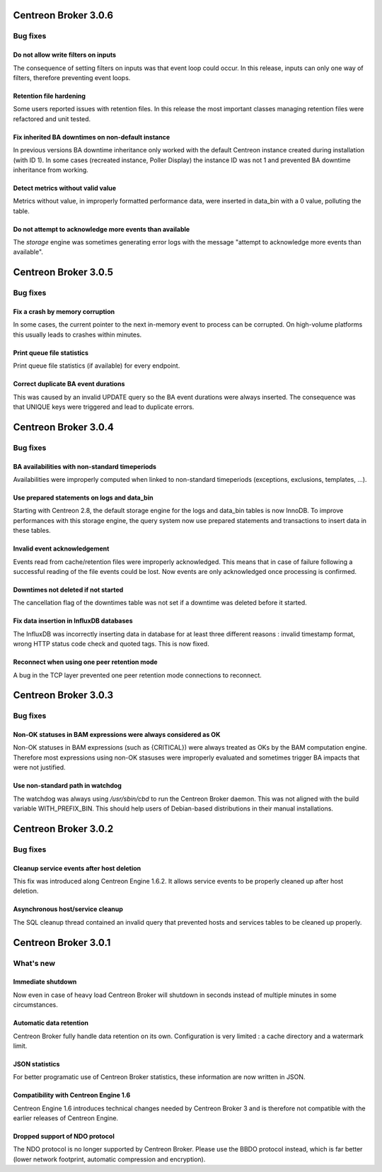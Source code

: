 =====================
Centreon Broker 3.0.6
=====================

*********
Bug fixes
*********

Do not allow write filters on inputs
====================================

The consequence of setting filters on inputs was that event loop could
occur. In this release, inputs can only one way of filters, therefore
preventing event loops.

Retention file hardening
========================

Some users reported issues with retention files. In this release the
most important classes managing retention files were refactored and unit
tested.

Fix inherited BA downtimes on non-default instance
==================================================

In previous versions BA downtime inheritance only worked with the
default Centreon instance created during installation (with ID 1). In
some cases (recreated instance, Poller Display) the instance ID was not
1 and prevented BA downtime inheritance from working.

Detect metrics without valid value
==================================

Metrics without value, in improperly formatted performance data, were
inserted in data_bin with a 0 value, polluting the table.

Do not attempt to acknowledge more events than available
========================================================

The *storage* engine was sometimes generating error logs with the
message "attempt to acknowledge more events than available".

=====================
Centreon Broker 3.0.5
=====================

*********
Bug fixes
*********

Fix a crash by memory corruption
================================

In some cases, the current pointer to the next in-memory event to
process can be corrupted. On high-volume platforms this usually leads
to crashes within minutes.

Print queue file statistics
===========================

Print queue file statistics (if available) for every endpoint.

Correct duplicate BA event durations
====================================

This was caused by an invalid UPDATE query so the BA event durations
were always inserted. The consequence was that UNIQUE keys were
triggered and lead to duplicate errors.

=====================
Centreon Broker 3.0.4
=====================

*********
Bug fixes
*********

BA availabilities with non-standard timeperiods
===============================================

Availabilities were improperly computed when linked to non-standard
timeperiods (exceptions, exclusions, templates, ...).

Use prepared statements on logs and data_bin
============================================

Starting with Centreon 2.8, the default storage engine for the logs and
data_bin tables is now InnoDB. To improve performances with this storage
engine, the query system now use prepared statements and transactions to
insert data in these tables.

Invalid event acknowledgement
=============================

Events read from cache/retention files were improperly acknowledged.
This means that in case of failure following a successful reading of the
file events could be lost. Now events are only acknowledged once
processing is confirmed.

Downtimes not deleted if not started
====================================

The cancellation flag of the downtimes table was not set if a downtime
was deleted before it started.

Fix data insertion in InfluxDB databases
========================================

The InfluxDB was incorrectly inserting data in database for at least
three different reasons : invalid timestamp format, wrong HTTP status
code check and quoted tags. This is now fixed.

Reconnect when using one peer retention mode
============================================

A bug in the TCP layer prevented one peer retention mode connections to
reconnect.

=====================
Centreon Broker 3.0.3
=====================

*********
Bug fixes
*********

Non-OK statuses in BAM expressions were always considered as OK
===============================================================

Non-OK statuses in BAM expressions (such as {CRITICAL}) were always
treated as OKs by the BAM computation engine. Therefore most
expressions using non-OK stasuses were improperly evaluated and
sometimes trigger BA impacts that were not justified.

Use non-standard path in watchdog
=================================

The watchdog was always using */usr/sbin/cbd* to run the Centreon Broker
daemon. This was not aligned with the build variable WITH_PREFIX_BIN.
This should help users of Debian-based distributions in their manual
installations.

=====================
Centreon Broker 3.0.2
=====================

*********
Bug fixes
*********

Cleanup service events after host deletion
==========================================

This fix was introduced along Centreon Engine 1.6.2. It allows service
events to be properly cleaned up after host deletion.

Asynchronous host/service cleanup
=================================

The SQL cleanup thread contained an invalid query that prevented hosts
and services tables to be cleaned up properly.

=====================
Centreon Broker 3.0.1
=====================

**********
What's new
**********

Immediate shutdown
==================

Now even in case of heavy load Centreon Broker will shutdown in seconds
instead of multiple minutes in some circumstances.

Automatic data retention
========================

Centreon Broker fully handle data retention on its own. Configuration
is very limited : a cache directory and a watermark limit.

JSON statistics
===============

For better programatic use of Centreon Broker statistics, these
information are now written in JSON.

Compatibility with Centreon Engine 1.6
======================================

Centreon Engine 1.6 introduces technical changes needed by Centreon
Broker 3 and is therefore not compatible with the earlier releases of
Centreon Engine.

Dropped support of NDO protocol
===============================

The NDO protocol is no longer supported by Centreon Broker. Please use
the BBDO protocol instead, which is far better (lower network footprint,
automatic compression and encryption).
